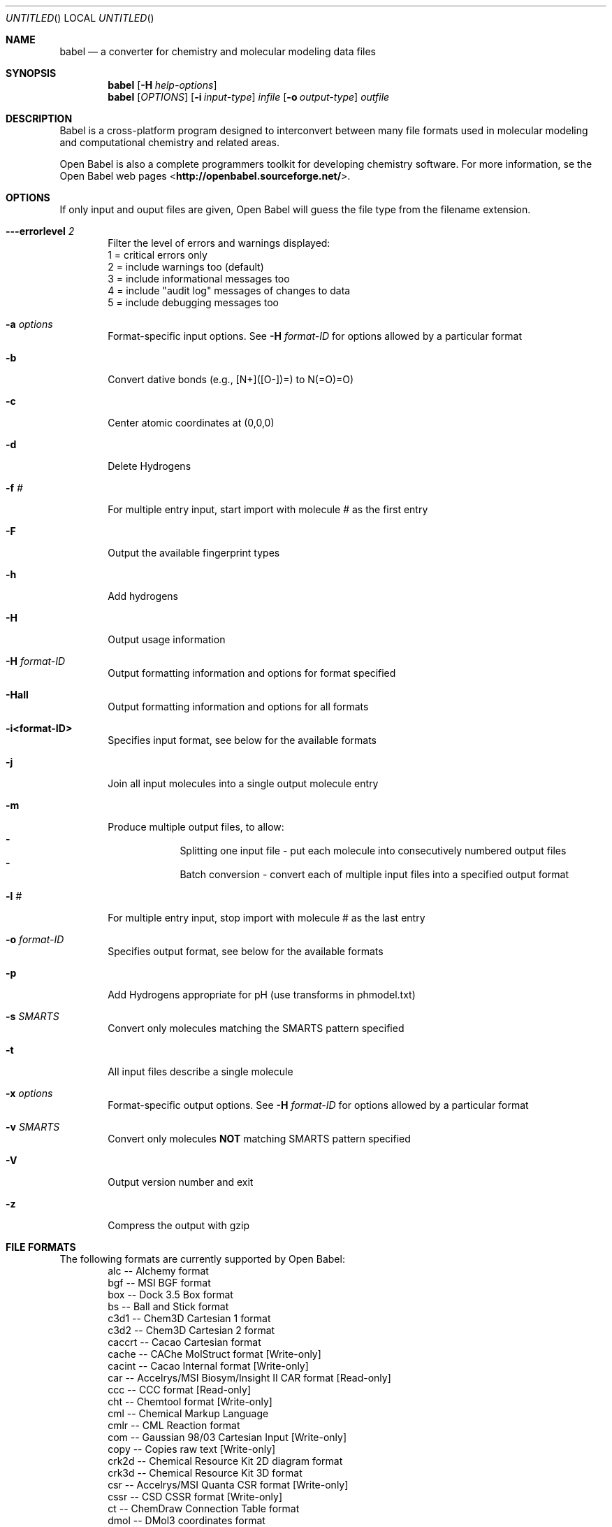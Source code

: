 .Dd April 1, 2007
.Os "Open Babel" 2.1
.Dt babel 1 URM
.Sh NAME
.Nm babel
.Nd "a converter for chemistry and molecular modeling data files"
.Sh SYNOPSIS
.Nm
.Op Fl H Ar help-options
.Nm
.Op Ar OPTIONS
.Op Fl i Ar input-type
.Ar infile
.Op Fl o Ar output-type
.Ar outfile
.Sh DESCRIPTION
.Re
Babel is a cross-platform program designed to interconvert
between many file formats used in molecular modeling and computational
chemistry and related areas.
.Pp
Open Babel is also a complete programmers toolkit for developing 
chemistry software. For more information, se the Open Babel web pages
<\fBhttp://openbabel.sourceforge.net/\fR>.
.Sh OPTIONS
.Re
If only input and ouput files are given, Open Babel will guess the
file type from the filename extension.
.Bl -tag -width flag
.It Fl --errorlevel Ar 2
Filter the level of errors and warnings displayed:
.br
       1 = critical errors only
       2 = include warnings too (default)
       3 = include informational messages too
       4 = include "audit log" messages of changes to data
       5 = include debugging messages too
.It Fl a Ar options
Format-specific input options. See 
.Fl H Ar format-ID 
for options allowed by a particular format
.It Fl b
Convert dative bonds (e.g., [N+]([O-])=) to N(=O)=O)
.It Fl c
Center atomic coordinates at (0,0,0) 
.It Fl d
Delete Hydrogens 
.It Fl f Ar #
For multiple entry input, start import with molecule # as the first entry
.It Fl F
Output the available fingerprint types
.It Fl h
Add hydrogens 
.It Fl H
Output usage information 
.It Fl H Ar format-ID
Output formatting information and options for format specified
.It Fl Hall
Output formatting information and options for all formats
.It Fl i<format-ID>
Specifies input format, see below for the available formats 
.It Fl j
Join all input molecules into a single output molecule entry
.It Fl m
Produce multiple output files, to allow:
.Bl -dash -offset indent -compact
.It
Splitting one input file - put each molecule into consecutively
numbered output files
.It
Batch conversion - convert each of multiple input files into a
specified output format
.El
.It Fl l Ar #
For multiple entry input, stop import with molecule # as the last entry
.It Fl o Ar format-ID
Specifies output format, see below for the available formats 
.It Fl p
Add Hydrogens appropriate for pH (use transforms in phmodel.txt) 
.It Fl s Ar SMARTS
Convert only molecules matching the SMARTS pattern specified 
.It Fl t
All input files describe a single molecule 
.It Fl x Ar options
Format-specific output options. See 
.Fl H Ar format-ID
for options allowed by a particular format
.It Fl v Ar SMARTS
Convert only molecules \fBNOT\fP matching SMARTS pattern specified 
.It Fl V
Output version number and exit 
.It Fl z
Compress the output with gzip
.El
.Sh "FILE FORMATS"
.RE
The following formats are currently supported by Open Babel: 
.Bl -item -offset indent -compact
.It
alc -- Alchemy format
.It
bgf -- MSI BGF format
.It
box -- Dock 3.5 Box format
.It
bs -- Ball and Stick format
.It
c3d1 -- Chem3D Cartesian 1 format
.It
c3d2 -- Chem3D Cartesian 2 format
.It
caccrt -- Cacao Cartesian format
.It
cache -- CAChe MolStruct format [Write-only]
.It
cacint -- Cacao Internal format [Write-only]
.It
car -- Accelrys/MSI Biosym/Insight II CAR format [Read-only]
.It
ccc -- CCC format [Read-only]
.It
cht -- Chemtool format [Write-only]
.It
cml --  Chemical Markup Language
.It
cmlr --  CML Reaction format
.It
com -- Gaussian 98/03 Cartesian Input [Write-only]
.It
copy -- Copies raw text [Write-only]
.It
crk2d -- Chemical Resource Kit 2D diagram format
.It
crk3d -- Chemical Resource Kit 3D format
.It
csr -- Accelrys/MSI Quanta CSR format [Write-only]
.It
cssr -- CSD CSSR format [Write-only]
.It
ct -- ChemDraw Connection Table format 
.It
dmol -- DMol3 coordinates format
.It
ent -- Protein Data Bank format
.It
feat -- Feature format
.It
fh -- Fenske-Hall Z-Matrix format [Write-only]
.It
fix -- SMILES FIX format [Write-only]
.It
fpt -- Fingerprint format [Write-only]
.It
fract -- Free Form Fractional format
.It
fs -- FastSearching
.It
g03 -- Gaussian98/03 Output [Read-only]
.It
g98 -- Gaussian98/03 Output [Read-only]
.It
gam -- GAMESS Output [Read-only]
.It
gamin -- GAMESS Input [Write-only]
.It
gamout -- GAMESS Output [Read-only]
.It
gau -- Gaussian 98/03 Cartesian Input [Write-only]
.It
gpr -- Ghemical format
.It
gr96 -- GROMOS96 format [Write-only]
.It
hin -- HyperChem HIN format
.It
inchi -- IUPAC InChI descriptor [Write-only]
.It
inp -- GAMESS Input [Write-only]
.It
ins -- ShelX format [Read-only]
.It
jin -- Jaguar input format [Write-only]
.It
jout -- Jaguar output format [Read-only]
.It
mdl -- MDL MOL format
.It
mmd -- MacroModel format
.It
mmod -- MacroModel format
.It
mol -- MDL MOL format
.It
mol2 -- Sybyl Mol2 format
.It
mopcrt -- MOPAC Cartesian format
.It
mopout -- MOPAC Output format [Read-only]
.It
mpd -- Sybyl descriptor format [Write-only]
.It
mpqc -- MPQC output format [Read-only]
.It
mpqcin -- MPQC simplified input format [Write-only]
.It
nw -- NWChem input format [Write-only]
.It
nwo -- NWChem output format [Read-only]
.It
pc --  PubChem format  [Read-only]
.It
pcm --  PCModel format
.It
pdb -- Protein Data Bank format
.It
pov -- POV-Ray input format [Write-only]
.It
pqs -- Parallel Quantum Solutions format
.It
prep -- Amber Prep format [Read-only]
.It
qcin -- Q-Chem input format [Write-only]
.It
qcout -- Q-Chem output format [Read-only]
.It
report -- Open Babel report format [Write-only]
.It
res -- ShelX format [Read-only]
.It
rxn -- MDL RXN format
.It
sd -- MDL MOL format
.It
sdf -- MDL MOL format
.It
smi -- SMILES format
.It
test -- Test format [Write-only]
.It
tmol -- TurboMole Coordinate format
.It
txyz -- Tinker MM2 format [Write-only]
.It
unixyz -- UniChem XYZ format
.It
vmol -- ViewMol format
.It
xed -- XED format [Write-only]
.It
xml --  General XML format [Read-only]
.It
xyz -- XYZ cartesian coordinates format
.It
yob -- YASARA.org YOB format
.It
zin -- ZINDO input format [Write-only]
.El
.Sh "FORMAT OPTIONS"
Individual file formats may have additional formatting options. 
.Pp
Input format options are preceded by 'a', e.g. -as 
.Pp
Output format options are preceded by 'x', e.g. -xn 
.Pp
For further specific information and options, use -H<format-type>
.br
 e.g., -Hcml
.Sh EXAMPLES
Standard conversion:
.Dl "babel -ixyz ethanol.xyz -opdb ethanol.pdb"
Conversion from a SMI file in STDIN to a Mol2 file written to STDOUT:
.Dl "babel -ismi -omol2"
Split a multi-molecule file into new1.smi, new2.smi, etc.:
.Dl "babel infile.mol new.smi -m"
.Sh SEE ALSO
.Xr obenergy 1 ,
.Xr obfit 1 ,
.Xr obgrep 1 , 
.Xr obminimize 1 , 
.Xr obprop 1 , 
.Xr obrotate 1 ,
.Xr obrotamer 1 .
The web pages for Open Babel can be found at:
<\fBhttp://openbabel.sourceforge.net/\fR> 
.Sh AUTHORS
.An -nosplit
A cast of many, including the currrent maintainers
.An Geoff Hutchison ,
.An Chris Morley ,
.An Michael Banck , 
and innumerable others who have contributed fixes and additions. 
For more contributors to Open Babel, see 
<\fBhttp://openbabel.sourceforge.net/wiki/THANKS\fR>
.Sh COPYRIGHT
Copyright (C) 1998-2001 by OpenEye Scientific Software, Inc. 
Some portions Copyright (C) 2001-2007 by Geoffrey R. Hutchison 
.Pp
 This program is free software; you can redistribute it and/or modify
it under the terms of the GNU General Public License as published by
the Free Software Foundation version 2 of the License.
.Pp
 This program is distributed in the hope that it will be useful, but
WITHOUT ANY WARRANTY; without even the implied warranty of
MERCHANTABILITY or FITNESS FOR A PARTICULAR PURPOSE. See the GNU
General Public License for more details.
